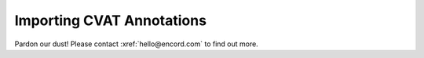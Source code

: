 **************************
Importing CVAT Annotations
**************************

Pardon our dust! Please contact :xref:`hello@encord.com` to find out more.
